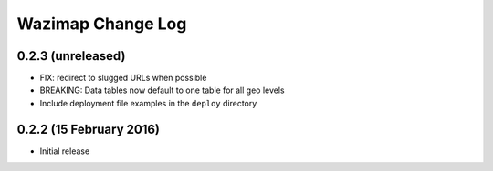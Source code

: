 Wazimap Change Log
==================

0.2.3 (unreleased)
------------------

* FIX: redirect to slugged URLs when possible
* BREAKING: Data tables now default to one table for all geo levels
* Include deployment file examples in the ``deploy`` directory

0.2.2 (15 February 2016)
------------------------

* Initial release
